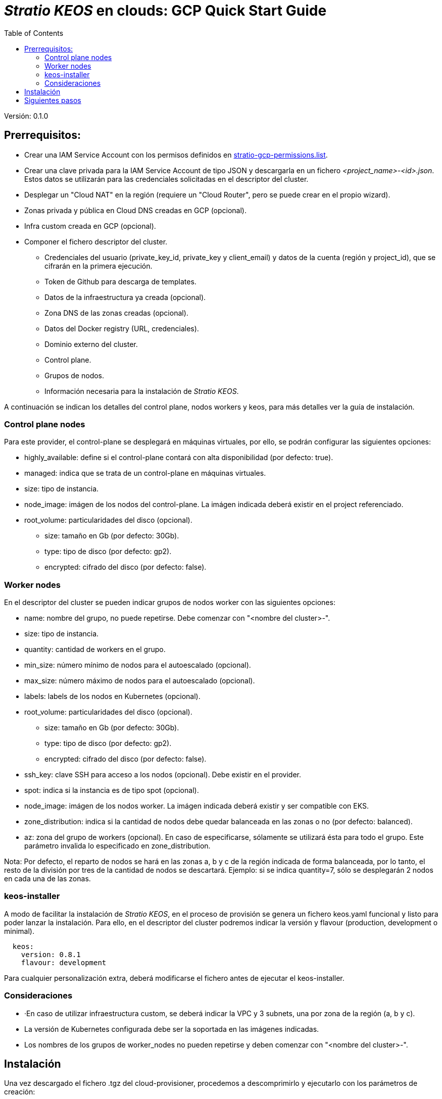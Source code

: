 :toc: left
:toclevels: 4

= _Stratio KEOS_ en clouds: GCP Quick Start Guide

Versión: 0.1.0

== Prerrequisitos:

* Crear una IAM Service Account con los permisos definidos en xref:./stratio-gcp-permissions.list[stratio-gcp-permissions.list].
* Crear una clave privada para la IAM Service Account de tipo JSON y descargarla en un fichero _<project_name>-<id>.json_. Estos datos se utilizarán para las credenciales solicitadas en el descriptor del cluster.
* Desplegar un "Cloud NAT" en la región (requiere un "Cloud Router", pero se puede crear en el propio wizard).

* Zonas privada y pública en Cloud DNS creadas en GCP (opcional).

* Infra custom creada en GCP (opcional).

* Componer el fichero descriptor del cluster.
** Credenciales del usuario (private_key_id, private_key y client_email) y datos de la cuenta (región y project_id), que se cifrarán en la primera ejecución.
** Token de Github para descarga de templates.
** Datos de la infraestructura ya creada (opcional).
** Zona DNS de las zonas creadas (opcional).
** Datos del Docker registry (URL, credenciales).
** Dominio externo del cluster.
** Control plane.
** Grupos de nodos.
** Información necesaria para la instalación de _Stratio KEOS_.

A continuación se indican los detalles del control plane, nodos workers y keos, para más detalles ver la guía de instalación.

=== Control plane nodes

Para este provider, el control-plane se desplegará en máquinas virtuales, por ello, se podrán configurar las siguientes opciones:

* highly_available: define si el control-plane contará con alta disponibilidad (por defecto: true).
* managed: indica que se trata de un control-plane en máquinas virtuales.
* size: tipo de instancia.
* node_image: imágen de los nodos del control-plane. La imágen indicada deberá existir en el project referenciado.
* root_volume: particularidades del disco (opcional).
** size: tamaño en Gb (por defecto: 30Gb).
** type: tipo de disco (por defecto: gp2).
** encrypted: cifrado del disco (por defecto: false).

=== Worker nodes

En el descriptor del cluster se pueden indicar grupos de nodos worker con las siguientes opciones:

* name: nombre del grupo, no puede repetirse. Debe comenzar con "<nombre del cluster>-".
* size: tipo de instancia.
* quantity: cantidad de workers en el grupo.
* min_size: número mínimo de nodos para el autoescalado (opcional).
* max_size: número máximo de nodos para el autoescalado (opcional).
* labels: labels de los nodos en Kubernetes (opcional).
* root_volume: particularidades del disco (opcional).
** size: tamaño en Gb (por defecto: 30Gb).
** type: tipo de disco (por defecto: gp2).
** encrypted: cifrado del disco (por defecto: false).
* ssh_key: clave SSH para acceso a los nodos (opcional). Debe existir en el provider.
* spot: indica si la instancia es de tipo spot (opcional).
* node_image: imágen de los nodos worker. La imágen indicada deberá existir y ser compatible con EKS.
* zone_distribution: indica si la cantidad de nodos debe quedar balanceada en las zonas o no (por defecto: balanced).
* az: zona del grupo de workers (opcional). En caso de especificarse, sólamente se utilizará ésta para todo el grupo. Este parámetro invalida lo especificado en zone_distribution.

Nota: Por defecto, el reparto de nodos se hará en las zonas a, b y c de la región indicada de forma balanceada, por lo tanto, el resto de la división por tres de la cantidad de nodos se descartará. Ejemplo: si se indica quantity=7, sólo se desplegarán 2 nodos en cada una de las zonas.

=== keos-installer

A modo de facilitar la instalación de _Stratio KEOS_, en el proceso de provisión se genera un fichero keos.yaml funcional y listo para poder lanzar la instalación. Para ello, en el descriptor del cluster podremos indicar la versión y flavour (production, development o minimal).

----
  keos:
    version: 0.8.1
    flavour: development
----

Para cualquier personalización extra, deberá modificarse el fichero antes de ejecutar el keos-installer.

=== Consideraciones

* ·En caso de utilizar infraestructura custom, se deberá indicar la VPC y 3 subnets, una por zona de la región (a, b y c).
* La versión de Kubernetes configurada debe ser la soportada en las imágenes indicadas.
* Los nombres de los grupos de worker_nodes no pueden repetirse y deben comenzar con "<nombre del cluster>-".

== Instalación

Una vez descargado el fichero .tgz del cloud-provisioner, procedemos a descomprimirlo y ejecutarlo con los parámetros de creación:

----
$ tar xvzf cloud-provisioner-*tar.gz
$ sudo ./bin/cloud-provisioner create cluster --name <cluster_id> --descriptor cluster.yaml
Creating temporary cluster "example-gcp" ...
 ✓ Ensuring node image (kindest/node:v1.24.7) 🖼
 ✓ Building Stratio image (stratio-capi-image:v1.24.7) 📸
 ✓ Preparing nodes 📦  
 ✓ Writing configuration 📜 
 ✓ Starting control-plane 🕹️ 
 ✓ Installing CNI 🔌 
 ✓ Installing StorageClass 💾 
 ✓ Installing CAPx 🎖️ 
 ✓ Generating workload cluster manifests 📝
 ✓ Generating secrets file 📝🗝️ 
 ✓ Creating the workload cluster 💥 
 ✓ Saving the workload cluster kubeconfig 📝 
 ✓ Installing Calico in workload cluster 🔌 
 ✓ Installing StorageClass in workload cluster 💾 
 ✓ Preparing nodes in workload cluster 📦 
 ✓ Enabling workload cluster's self-healing 🏥 
 ✓ Installing CAPx in workload cluster 🎖️ 
 ✓ Adding Cluster-Autoescaler 🗚 
 ✓ Moving the management role 🗝️ 
 ✓ Generating the KEOS descriptor 📝

The cluster has been installed, please refer to Stratio KEOS documentation on how to proceed.

----

== Siguientes pasos

Una vez instalado el cluster, podremos acceder al APIserver con el kubeconfig generado en el directorio actual (.kube/config):

----
$ kubectl --kubeconfig .kube/config get nodes
----

